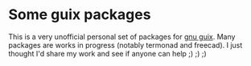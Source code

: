 * Some guix packages
  This is a very unofficial personal set of packages for [[https://www.gnu.org/s/guix][gnu guix]].
  Many packages are works in progress (notably termonad and freecad).
  I just thought I'd share my work and see if anyone can help ;) ;) ;)

